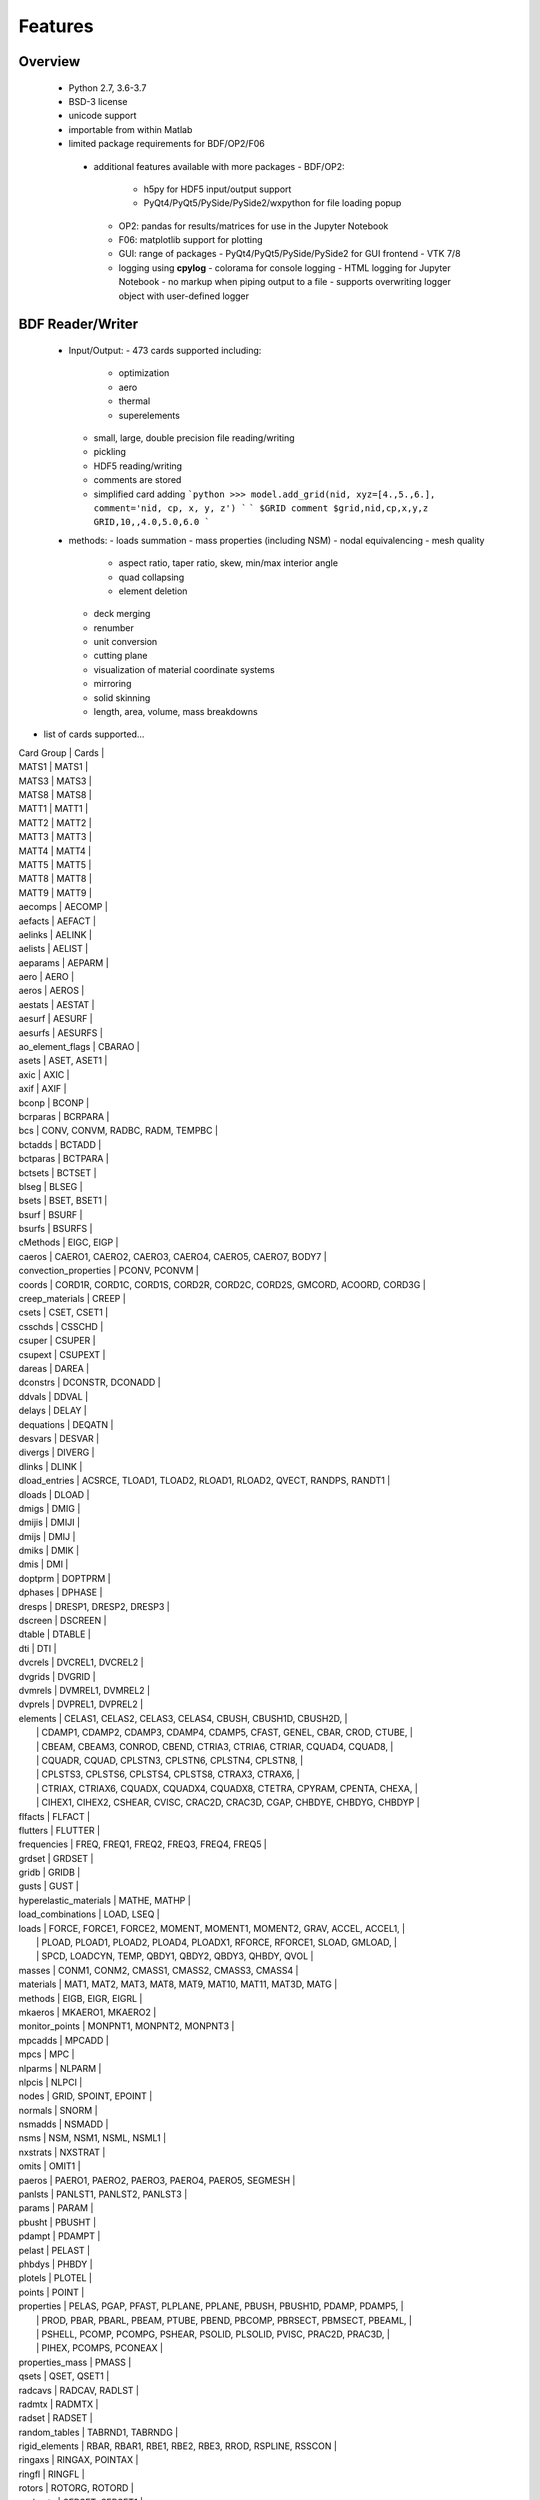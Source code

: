 ==============================
Features
==============================

Overview
========
 - Python 2.7, 3.6-3.7
 - BSD-3 license
 - unicode support
 - importable from within Matlab

 - limited package requirements for BDF/OP2/F06
  - additional features available with more packages
    - BDF/OP2:
       - h5py for HDF5 input/output support
       - PyQt4/PyQt5/PySide/PySide2/wxpython for file loading popup
    - OP2: pandas for results/matrices for use in the Jupyter Notebook
    - F06: matplotlib support for plotting
    - GUI: range of packages
      - PyQt4/PyQt5/PySide/PySide2 for GUI frontend
      - VTK 7/8
    - logging using **cpylog**
      - colorama for console logging
      - HTML logging for Jupyter Notebook
      - no markup when piping output to a file
      - supports overwriting logger object with user-defined logger

BDF Reader/Writer
=================
 - Input/Output:
   - 473 cards supported including:
     - optimization
     - aero
     - thermal
     - superelements
   - small, large, double precision file reading/writing
   - pickling
   - HDF5 reading/writing
   - comments are stored
   - simplified card adding
     ```python
     >>> model.add_grid(nid, xyz=[4.,5.,6.], comment='nid, cp, x, y, z')
     ```
     ```
     $GRID comment
     $grid,nid,cp,x,y,z
     GRID,10,,4.0,5.0,6.0
     ```

 - methods:
   - loads summation
   - mass properties (including NSM)
   - nodal equivalencing
   - mesh quality
     - aspect ratio, taper ratio, skew, min/max interior angle
     - quad collapsing
     - element deletion
   - deck merging
   - renumber
   - unit conversion
   - cutting plane
   - visualization of material coordinate systems
   - mirroring
   - solid skinning
   - length, area, volume, mass breakdowns
- list of cards supported...

| Card Group | Cards |
| MATS1   | MATS1 |
| MATS3   | MATS3 |
| MATS8   | MATS8 |
| MATT1   | MATT1 |
| MATT2   | MATT2 |
| MATT3   | MATT3 |
| MATT4   | MATT4 |
| MATT5   | MATT5 |
| MATT8   | MATT8 |
| MATT9   | MATT9 |
| aecomps | AECOMP |
| aefacts | AEFACT |
| aelinks | AELINK |
| aelists | AELIST |
| aeparams | AEPARM |
| aero | AERO |
| aeros | AEROS |
| aestats | AESTAT |
| aesurf | AESURF |
| aesurfs | AESURFS |
| ao_element_flags | CBARAO |
| asets | ASET, ASET1 |
| axic | AXIC |
| axif | AXIF |
| bconp | BCONP |
| bcrparas | BCRPARA |
| bcs | CONV, CONVM, RADBC, RADM, TEMPBC |
| bctadds | BCTADD |
| bctparas | BCTPARA |
| bctsets | BCTSET |
| blseg | BLSEG |
| bsets | BSET, BSET1 |
| bsurf | BSURF |
| bsurfs | BSURFS |
| cMethods | EIGC, EIGP |
| caeros | CAERO1, CAERO2, CAERO3, CAERO4, CAERO5, CAERO7, BODY7 |
| convection_properties | PCONV, PCONVM |
| coords | CORD1R, CORD1C, CORD1S, CORD2R, CORD2C, CORD2S, GMCORD, ACOORD, CORD3G |
| creep_materials | CREEP |
| csets | CSET, CSET1 |
| csschds | CSSCHD |
| csuper | CSUPER |
| csupext | CSUPEXT |
| dareas | DAREA |
| dconstrs | DCONSTR, DCONADD |
| ddvals | DDVAL |
| delays | DELAY |
| dequations | DEQATN |
| desvars | DESVAR |
| divergs | DIVERG |
| dlinks | DLINK |
| dload_entries | ACSRCE, TLOAD1, TLOAD2, RLOAD1, RLOAD2, QVECT, RANDPS, RANDT1 |
| dloads | DLOAD |
| dmigs | DMIG |
| dmijis | DMIJI |
| dmijs | DMIJ |
| dmiks | DMIK |
| dmis | DMI |
| doptprm | DOPTPRM |
| dphases | DPHASE |
| dresps | DRESP1, DRESP2, DRESP3 |
| dscreen | DSCREEN |
| dtable | DTABLE |
| dti | DTI |
| dvcrels | DVCREL1, DVCREL2 |
| dvgrids | DVGRID |
| dvmrels | DVMREL1, DVMREL2 |
| dvprels | DVPREL1, DVPREL2 |
| elements | CELAS1, CELAS2, CELAS3, CELAS4, CBUSH, CBUSH1D, CBUSH2D,                    |
|          | CDAMP1, CDAMP2, CDAMP3, CDAMP4, CDAMP5, CFAST, GENEL, CBAR, CROD, CTUBE,    |
|          | CBEAM, CBEAM3, CONROD, CBEND, CTRIA3, CTRIA6, CTRIAR, CQUAD4, CQUAD8,       |
|          | CQUADR, CQUAD, CPLSTN3, CPLSTN6, CPLSTN4, CPLSTN8,                          |
|          | CPLSTS3, CPLSTS6, CPLSTS4, CPLSTS8, CTRAX3, CTRAX6,                         |
|          | CTRIAX, CTRIAX6, CQUADX, CQUADX4, CQUADX8, CTETRA, CPYRAM, CPENTA, CHEXA,   |
|          | CIHEX1, CIHEX2, CSHEAR, CVISC, CRAC2D, CRAC3D, CGAP, CHBDYE, CHBDYG, CHBDYP |
| flfacts | FLFACT |
| flutters | FLUTTER |
| frequencies | FREQ, FREQ1, FREQ2, FREQ3, FREQ4, FREQ5 |
| grdset | GRDSET |
| gridb | GRIDB |
| gusts | GUST |
| hyperelastic_materials | MATHE, MATHP |
| load_combinations | LOAD, LSEQ |
| loads | FORCE, FORCE1, FORCE2, MOMENT, MOMENT1, MOMENT2, GRAV, ACCEL, ACCEL1,   |
|       | PLOAD, PLOAD1, PLOAD2, PLOAD4, PLOADX1, RFORCE, RFORCE1, SLOAD, GMLOAD, |
|       | SPCD, LOADCYN, TEMP, QBDY1, QBDY2, QBDY3, QHBDY, QVOL                   |
| masses | CONM1, CONM2, CMASS1, CMASS2, CMASS3, CMASS4 |
| materials | MAT1, MAT2, MAT3, MAT8, MAT9, MAT10, MAT11, MAT3D, MATG |
| methods | EIGB, EIGR, EIGRL |
| mkaeros | MKAERO1, MKAERO2 |
| monitor_points | MONPNT1, MONPNT2, MONPNT3 |
| mpcadds | MPCADD |
| mpcs | MPC |
| nlparms | NLPARM |
| nlpcis | NLPCI |
| nodes | GRID, SPOINT, EPOINT |
| normals | SNORM |
| nsmadds | NSMADD |
| nsms | NSM, NSM1, NSML, NSML1 |
| nxstrats | NXSTRAT |
| omits | OMIT1 |
| paeros | PAERO1, PAERO2, PAERO3, PAERO4, PAERO5, SEGMESH |
| panlsts | PANLST1, PANLST2, PANLST3 |
| params | PARAM |
| pbusht | PBUSHT |
| pdampt | PDAMPT |
| pelast | PELAST |
| phbdys | PHBDY |
| plotels | PLOTEL |
| points | POINT |
| properties | PELAS, PGAP, PFAST, PLPLANE, PPLANE, PBUSH, PBUSH1D, PDAMP, PDAMP5,       |
|            | PROD, PBAR, PBARL, PBEAM, PTUBE, PBEND, PBCOMP, PBRSECT, PBMSECT, PBEAML, |
|            | PSHELL, PCOMP, PCOMPG, PSHEAR, PSOLID, PLSOLID, PVISC, PRAC2D, PRAC3D,    |
|            | PIHEX, PCOMPS, PCONEAX                                                    |
| properties_mass | PMASS |
| qsets | QSET, QSET1 |
| radcavs | RADCAV, RADLST |
| radmtx | RADMTX |
| radset | RADSET |
| random_tables | TABRND1, TABRNDG |
| rigid_elements | RBAR, RBAR1, RBE1, RBE2, RBE3, RROD, RSPLINE, RSSCON |
| ringaxs | RINGAX, POINTAX |
| ringfl | RINGFL |
| rotors | ROTORG, ROTORD |
| se_bsets | SEBSET, SEBSET1 |
| se_csets | SECSET, SECSET1 |
| se_qsets | SEQSET, SEQSET1 |
| se_sets | SESET |
| se_suport | SESUP |
| se_usets | SEUSET, SEQSET1 |
| sebndry | SEBNDRY |
| sebulk | SEBULK |
| seconct | SECONCT |
| seelt | SEELT |
| seexcld | SEEXCLD |
| selabel | SELABEL |
| seload | SELOAD |
| seloc | SELOC |
| sempln | SEMPLN |
| senqset | SENQSET |
| seqgp | SEQGP |
| setree | SETREE |
| sets | SET1, SET3 |
| spcadds | SPCADD |
| spcoffs | SPCOFF, SPCOFF1 |
| spcs | SPC, SPC1, SPCAX, GMSPC |
| splines | SPLINE1, SPLINE2, SPLINE3, SPLINE4, SPLINE5, SPLINE6, SPLINE7 |
| suport | SUPORT |
| suport1 | SUPORT1 |
| tables | TABLEH1, TABLEHT, TABLES1, TABLEST |
| tables_d | TABLED1, TABLED2, TABLED3, TABLED4, TABLED5 |
| tables_m | TABLEM1, TABLEM2, TABLEM3, TABLEM4 |
| tables_sdamping | TABDMP1 |
| tempds | TEMPD |
| thermal_materials | MAT4, MAT5 |
| tics | TIC |
| transfer_functions | TF |
| trims | TRIM, TRIM2 |
| tstepnls | TSTEPNL, TSTEP1 |
| tsteps | TSTEP |
| usets | USET, USET1 |
| view3ds | VIEW3D |
| views | VIEW |

- Executive Control Deck
- System Control Deck
- Case Control Deck
- cross-referencing to simplify accessing data
   - *_ref attributes are cross-referenced
   - element.nodes is not cross-referenced
   - element.nodes_ref is cross-referenced
- safe cross-referencing for imperfect models
- optional error storage to get a list of all discovered errors as once
- model validation



OP4 Reader
==========
 - For matrices, the OP2 is preffered.  It's simply faster.
 - Types:
   - ASCII/binary
   - SMALL/BIG MAT format
   - Real/Complex
   - Sparse/Dense
   - Single/Double Precision
 - ASCII writer

OP2 Reader
==========
- Supported Nastran versions:
  - MSC Nastran
  - NX Nastran
  - Optistruct
  - Radioss
  - IMAT
  - Autodesk Nastran/Nastran-in-CAD
    - geometry not supported

- Input/Output:
  - Very fast OP2 reader (up to 500 MB/sec with an SSD)
  - Memory efficient
  - support directly loading into HDF5 for very large models
  - HDF5 export/import support for MATLAB integration
  - pandas support (results & matrices)
  - F06 writing
  - Most fatal errors caught (BDF input errors not caught)
  - geometry can be read directly from op2 (it's not perfect, but it's much faster)

- Operations:
  - transform displacement/eigenvectors/spc/mpc/applied loads to global coordinate system
  - transform stresses/forces to material coordinate system

- Supports:
  - superelements
  - optimization
  - mesh adaptivity
  - preload
  - shape optimization

- Results:
  - This is probably an incomplete list.  **Most** results are supported.
  - **Basic Tables**
    - Types:
       - Displacment
       - Velocity
       - Acceleration
       - Eigenvectors
       - SPC/MPC Forces
       - Applied Loads
       - Load Vectors
       - Temperature
    - Real
    - Complex
    - Random; no NO (Number of Crossings) or RMS results
  - **Stress/Strain**
    - Types:
       - Spring, Rod, Bar, Beam, Bushing, Gap, Shell, Solid
    - Real
    - Complex
    - Random; no NO (Number of Crossings) or RMS results
  - **Forces**
    - Types:
       - Loads: Spring, Rod, Bar, Beam, Bushing, Gap, Shell (Isotropic/Composite), Solid
       - Thermal Gradient/Flux: 1D, 2D, 3D
    - Real
    - Complex
  - **Grid Point Forces**
    - Real
    - Complex
  - **Strain Energy**
    - Types:
      - Spring, Rod, Bar, Beam, Bushing, Gap, Shell (Isotropic/Composite), Solid, Rigid, DMIG
    - Real
    - Complex
  - **Matrices**
    - Basic
      - Real/Complex
      - Sparse/Dense
      - Single/Double Precision
    - MATPOOL
      - Real/Complex
      - Sparse/Dense
      - Single/Double Precision
  - Other
    - Eigenvalues
      - Modal, Buckling, Complex
    - Grid Point Weight
    - Monitor Points
    - Design Optimization:
      - Convergence History
      - **Limited** Design Responses
        - Weight
        - Stress (Isotropic/Composite)
        - Strain (Isotropic/Composite)
        - Force
        - Flutter

F06 Plotter
===========
- flutter (SOL 145) parser
  - supports multiple subcases
  - PK and PKNL methods supported
  - `plot_Vg_Vf(...)`, `plot_Vg(...)`, `plot_root_locus(...)`
  - input/output units

GUI
========
   [GUI](http://pynastran-git.readthedocs.io/en/latest/quick_start/gui.html)
 - buttons for picking, rotation center, distance, min/max
 - GUI Features:
   - Packages:
     - PyQt4/PyQt5
     - PySide/PySide2
     - QScintilla & pygments support for scripting code editor
   - color coded logging

   - legend menu
     - min/max control
     - number of labels/colors
     - additional color maps
     - legend position
   - animation menu
      - mix and match fringe/displacement/vector results (e.g., stress shown on a displaced model)
      - Real/Complex Resultse
          - Scale factor
          - Phase
          - Time
      - Multiple Animation Profiles
      - Where:
        - in GUI
        - exported gif
   - node/element highlighting
   - element groups
   - high resolution screenshots
   - nodal/centroidal picking
   - coordinate systems
   - results sidebar
   - custom user results
     - nodal fringe
     - centroidal fringe
     - deflection
     - nodal vector results (e.g., SPC forces)
   - preferences menu

 - Nastran specific features:
   - multiple OP2s
   - deflection plots
   - SOL 200 support
   - geometry
     - all elements supported in BDF
   - bar profile visualzation
     - 3D
     - dimensional vectors
   - aero models
     - CAERO panels & subpanels
     - sideslip coordinate systems support
   - mass elements
   - plotting elements (e.g., PLOTEL)
   - nominal geometry (useful for deflection plots)

   - geometry results:
     - element id
     - property id
       - PSHELL breakdown
         - thickness, ts/t, 12I/t^3
         - for each material:
           - material id
           - stiffnesses
           - is_isotropic
       - PCOMP breakdown
         - total thickness
         - for each layer:
           - thickness
           - material id
           - stiffnesses
           - is_isotropic
       - PSOLID breakdown
         - material id
         - stiffnesses
         - is_isotropic
      - loads
      - optimization
        - design regions
        - current value
        - lower/upper bounds
      - mesh quality:
        - area, min/max interior angle, skew angle, aspect ratio, taper ratio results

   - OP2 results:
     - solution types:
       - analysis types:
         - static
         - modal
         - frequency response
         - load step
       - additional model complexity
         - optimization
         - preload
     - result quantities:
       - displacement, velocity, acceleration, eigenvectors
       - SPC/MPC forces
       - applied loads
       - temperature
       - stress/strain
       - strain energy
       - limited element forces
       - thermal gradient/flux

Converters / Additional GUI Options
-----------------------------------
- pyNastran's code base makes it easy to develop other useful tools
  that make use of common code.  As such, additional formats are supported
  in terms of readers/writers/converters/viewing, but are not a main focus.
  These include:
  - "Official":
   - AFLR
   - AVL
   - Cart3d
   - Panair
   - OpenFOAM
   - S/HABP
   - LAWGS
   - FAST
   - STL
   - SU2
   - Tetgen
   - Tecplot
   - Usm3d
   - Abaqus
  - Dev Only:
    - AVUS
    - OBJ
    - OpenVSP
